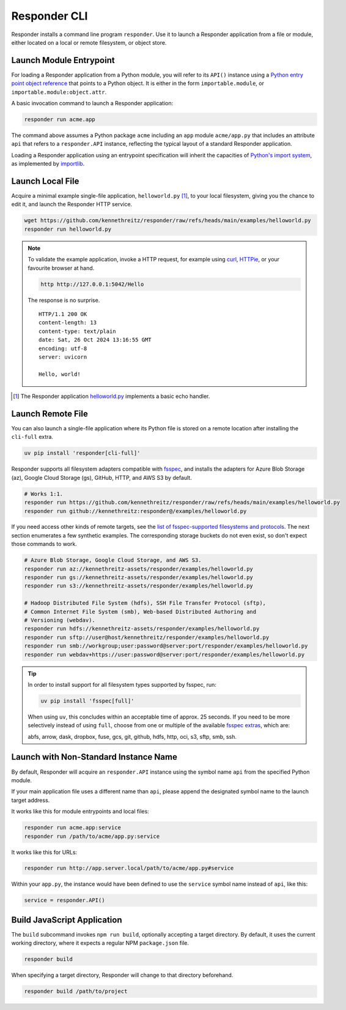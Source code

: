 Responder CLI
=============

Responder installs a command line program ``responder``. Use it to launch
a Responder application from a file or module, either located on a local
or remote filesystem, or object store.

Launch Module Entrypoint
------------------------

For loading a Responder application from a Python module, you will refer to
its ``API()`` instance using a `Python entry point object reference`_ that
points to a Python object. It is either in the form ``importable.module``,
or ``importable.module:object.attr``.

A basic invocation command to launch a Responder application:

.. code-block:: shell

    responder run acme.app

The command above assumes a Python package ``acme`` including an ``app``
module ``acme/app.py`` that includes an attribute ``api`` that refers
to a ``responder.API`` instance, reflecting the typical layout of
a standard Responder application.

Loading a Responder application using an entrypoint specification will
inherit the capacities of `Python's import system`_, as implemented by
`importlib`_.

Launch Local File
-----------------

Acquire a minimal example single-file application, ``helloworld.py`` [1]_,
to your local filesystem, giving you the chance to edit it, and launch the
Responder HTTP service.

.. code-block:: shell

    wget https://github.com/kennethreitz/responder/raw/refs/heads/main/examples/helloworld.py
    responder run helloworld.py

.. note::

    To validate the example application, invoke a HTTP request, for example using
    `curl`_, `HTTPie`_, or your favourite browser at hand.

    .. code-block:: shell

        http http://127.0.0.1:5042/Hello

    The response is no surprise.

    ::

        HTTP/1.1 200 OK
        content-length: 13
        content-type: text/plain
        date: Sat, 26 Oct 2024 13:16:55 GMT
        encoding: utf-8
        server: uvicorn

        Hello, world!

.. [1] The Responder application `helloworld.py`_ implements a basic echo handler.

Launch Remote File
------------------

You can also launch a single-file application where its Python file is stored
on a remote location after installing the ``cli-full`` extra.

.. code-block:: shell

    uv pip install 'responder[cli-full]'

Responder supports all filesystem adapters compatible with `fsspec`_, and
installs the adapters for Azure Blob Storage (az), Google Cloud Storage (gs),
GitHub, HTTP, and AWS S3 by default.

.. code-block:: shell

    # Works 1:1.
    responder run https://github.com/kennethreitz/responder/raw/refs/heads/main/examples/helloworld.py
    responder run github://kennethreitz:responder@/examples/helloworld.py

If you need access other kinds of remote targets, see the `list of
fsspec-supported filesystems and protocols`_. The next section enumerates
a few synthetic examples. The corresponding storage buckets do not even
exist, so don't expect those commands to work.

.. code-block:: shell

    # Azure Blob Storage, Google Cloud Storage, and AWS S3.
    responder run az://kennethreitz-assets/responder/examples/helloworld.py
    responder run gs://kennethreitz-assets/responder/examples/helloworld.py
    responder run s3://kennethreitz-assets/responder/examples/helloworld.py

    # Hadoop Distributed File System (hdfs), SSH File Transfer Protocol (sftp),
    # Common Internet File System (smb), Web-based Distributed Authoring and
    # Versioning (webdav).
    responder run hdfs://kennethreitz-assets/responder/examples/helloworld.py
    responder run sftp://user@host/kennethreitz/responder/examples/helloworld.py
    responder run smb://workgroup;user:password@server:port/responder/examples/helloworld.py
    responder run webdav+https://user:password@server:port/responder/examples/helloworld.py

.. tip::

    In order to install support for all filesystem types supported by fsspec, run:

    .. code-block:: shell

        uv pip install 'fsspec[full]'

    When using ``uv``, this concludes within an acceptable time of approx.
    25 seconds. If you need to be more selectively instead of using ``full``,
    choose from one or multiple of the available `fsspec extras`_, which are:

    abfs, arrow, dask, dropbox, fuse, gcs, git, github, hdfs, http, oci, s3,
    sftp, smb, ssh.

Launch with Non-Standard Instance Name
--------------------------------------

By default, Responder will acquire an ``responder.API`` instance using the
symbol name ``api`` from the specified Python module.

If your main application file uses a different name than ``api``, please
append the designated symbol name to the launch target address.

It works like this for module entrypoints and local files:

.. code-block:: shell

    responder run acme.app:service
    responder run /path/to/acme/app.py:service

It works like this for URLs:

.. code-block:: shell

    responder run http://app.server.local/path/to/acme/app.py#service

Within your ``app.py``, the instance would have been defined to use
the ``service`` symbol name instead of ``api``, like this:

.. code-block:: python

    service = responder.API()

Build JavaScript Application
----------------------------

The ``build`` subcommand invokes ``npm run build``, optionally accepting
a target directory. By default, it uses the current working directory,
where it expects a regular NPM ``package.json`` file.

.. code-block:: shell

    responder build

When specifying a target directory, Responder will change to that
directory beforehand.

.. code-block:: shell

    responder build /path/to/project


.. _curl: https://curl.se/
.. _fsspec: https://filesystem-spec.readthedocs.io/en/latest/
.. _fsspec extras: https://github.com/fsspec/filesystem_spec/blob/2024.12.0/pyproject.toml#L27-L69
.. _helloworld.py: https://github.com/kennethreitz/responder/blob/main/examples/helloworld.py
.. _HTTPie: https://httpie.io/docs/cli
.. _importlib: https://docs.python.org/3/library/importlib.html
.. _list of fsspec-supported filesystems and protocols: https://github.com/fsspec/universal_pathlib#currently-supported-filesystems-and-protocols
.. _Python entry point object reference: https://packaging.python.org/en/latest/specifications/entry-points/
.. _Python's import system: https://docs.python.org/3/reference/import.html
